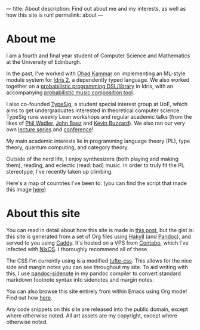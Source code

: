 ---
title: About
description: Find out about me and my interests, as well as how this site is run!
permalink: about
---
* About me
I am a fourth and final year student of Computer Science and Mathematics at the University of Edinburgh.

In the past, I've worked with [[https://denotational.co.uk/][Ohad Kammar]] on implementing an ML-style module system for [[https://idris-lang.org/][Idris 2]], a dependently typed language.
We also worked together on a [[https://github.com/idris-bayes/monad-bayes][probabilistic programming DSL/library]] in Idris, with an accompanying [[https://github.com/idris-bayes/melocule][probabilistic music composition tool]].

I also co-founded [[https://typesig.comp-soc.com][TypeSig]], a student special interest group at UoE, which aims to get undergraduates interested in theoretical computer science.
TypeSig runs weekly Lean workshops and regular academic talks (from the likes of [[https://homepages.inf.ed.ac.uk/wadler/][Phil Wadler]], [[https://math.ucr.edu/home/baez/][John Baez]] and [[https://www.ma.ic.ac.uk/~buzzard/][Kevin Buzzard]]). 
We also ran our very own [[https://typesig.comp-soc.com/pages/dt2024/index.html][lecture series]] and [[https://typesig.comp-soc.com/tuple/][conference]]!

My main academic interests lie in
programming language theory (PL),
type theory,
quantum computing,
and category theory.

Outside of the nerd life, I enjoy synthesizers (both playing and making them), reading, and eclectic (read: bad) music.
In order to truly fit the PL stereotype, I've recently taken up climbing.

Here's a map of countries I've been to:
[[./static/images/countries.svg]]
(you can find the script that made this image [[https://github.com/jacobjwalters/countries][here]])

* About this site
You can read in detail about how this site is made in [[file:posts/2023-05-12-website.org][this post]], but the gist is: this site is generated from a set of Org files using [[https://jaspervdj.be/hakyll/][Hakyll]] (and [[https://pandoc.org/][Pandoc]]), and served to you using [[https://caddyserver.com/][Caddy]]. It's hosted on a VPS from [[https://contabo.com][Contabo]], which I've infected with [[https://nixos.org][NixOS]]. I thoroughly recommend all of these.

The CSS I'm currently using is a modified [[https://edwardtufte.github.io/tufte-css/][tufte-css]]. This allows for the nice side and margin notes you can see throughout my site. To aid writing with this, I use [[https://hackage.haskell.org/package/pandoc-sidenote][pandoc-sidenote]] in my pandoc compiler to convert standard markdown footnote syntax into sidenotes and margin notes.

You can also browse this site entirely from within Emacs using Org mode! Find out how [[file:posts/2023-05-17-serving-websites-over-org.org][here]].

Any code snippets on this site are released into the public domain, except where otherwise noted.
All art assets are my copyright, except where otherwise noted.

